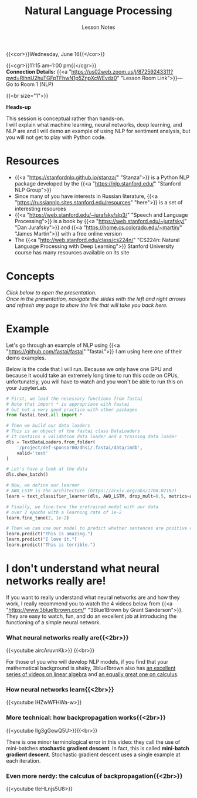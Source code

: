 #+title: Natural Language Processing
#+subtitle: Lesson Notes
#+slug: nlp

{{<cor>}}Wednesday, June 16{{</cor>}}

{{<cgr>}}11:15 am–1:00 pm{{</cgr>}} \\
*Connection Details:* {{<a "https://us02web.zoom.us/j/87259243311?pwd=RlhnU2huTGFpTFhwN1p5ZnpXcWEvdz0" "Lesson Room Link">}}— Go to Room 1 (NLP)

{{<br size="1">}}

#+BEGIN_box
*Heads-up*

This session is conceptual rather than hands-on.\\
I will explain what machine learning, neural networks, deep learning, and NLP are and I will demo an example of using NLP for sentiment analysis, but you will not get to play with Python code.
#+END_box

* Resources

- {{<a "https://stanfordnlp.github.io/stanza/" "Stanza">}} is a Python NLP package developed by the {{<a "https://nlp.stanford.edu/" "Stanford NLP Group">}}
- Since many of you have interests in Russian literature, {{<a "https://russiannlp.sites.stanford.edu/resources" "here">}} is a set of interesting resources
- {{<a "https://web.stanford.edu/~jurafsky/slp3/" "Speech and Language Processing">}} is a book by {{<a "https://web.stanford.edu/~jurafsky/" "Dan Jurafsky">}} and {{<a "https://home.cs.colorado.edu/~martin/" "James Martin">}} with a free online version
- The {{<a "http://web.stanford.edu/class/cs224n/" "CS224n: Natural Language Processing with Deep Learning">}} Stanford University course has many resources available on its site

* Concepts

/Click below to open the presentation.\\
Once in the presentation, navigate the slides with the left and right arrows and refresh any page to show the link that will take you back here./

#+BEGIN_export html
<a href="https://westgrid-slides.netlify.app/nlp/#/"><p align="center"><img src="/img/nlp_slides.png" title="" width="100%" style="border-style: solid; border-width: 1.5px 1.5px 0 2px; border-color: black"/></p></a>
#+END_export
  
* Example

Let's go through an example of NLP using {{<a "https://github.com/fastai/fastai" "fastai.">}} I am using here one of their demo examples.

Below is the code that I will run. Because we only have one GPU and because it would take an extremely long time to run this code on CPUs, unfortunately, you will have to watch and you won't be able to run this on your JupyterLab.

#+BEGIN_src python
# First, we load the necessary functions from fastai
# Note that import * is appropriate with fastai
# but not a very good practice with other packages
from fastai.text.all import *

# Then we build our data loaders
# This is an object of the fastai class DataLoaders
# It contains a validation data loader and a training data loader
dls = TextDataLoaders.from_folder(
    '/project/def-sponsor00/dhsi/.fastai/data/imdb',
    valid='test'
)

# Let's have a look at the data
dls.show_batch()

# Now, we define our learner
# AWD_LSTM is the architecture (https://arxiv.org/abs/1708.02182)
learn = text_classifier_learner(dls, AWD_LSTM, drop_mult=0.5, metrics=accuracy)

# Finally, we fine-tune the pretrained model with our data
# over 2 epochs with a learning rate of 1e-2
learn.fine_tune(2, 1e-2)

# Then we can use our model to predict whether sentences are positive or negative
learn.predict("This is amazing.")
learn.predict("I love it.")
learn.predict("This is terrible.")
#+END_src

* I don't understand what neural networks really are!

If you want to really understand what neural networks are and how they work, I really recommend you to watch the 4 videos below from {{<a "https://www.3blue1brown.com/" "3Blue1Brown by Grant Sanderson">}}. They are easy to watch, fun, and do an excellent job at introducing the functioning of a simple neural network.

*** What neural networks really are{{<2br>}}

{{<youtube aircAruvnKk>}} {{<br>}}

#+BEGIN_note
For those of you who will develop NLP models, if you find that your mathematical background is shaky, 3blue1brown also has [[https://www.youtube.com/playlist?list=PLZHQObOWTQDPD3MizzM2xVFitgF8hE_ab][an excellent series of videos on linear algebra]] and [[https://www.youtube.com/playlist?list=PLZHQObOWTQDMsr9K-rj53DwVRMYO3t5Yr][an equally great one on calculus]].
#+END_note

*** How neural networks learn{{<2br>}}

{{<youtube IHZwWFHWa-w>}}

*** More technical: how backpropagation works{{<2br>}}

{{<youtube Ilg3gGewQ5U>}}{{<br>}}

#+BEGIN_note
There is one minor terminological error in this video: they call the use of mini-batches *stochastic gradient descent*. In fact, this is called *mini-batch gradient descent*. Stochastic gradient descent uses a single example at each iteration.
#+END_note

*** Even more nerdy: the calculus of backpropagation{{<2br>}}

{{<youtube tIeHLnjs5U8>}}
